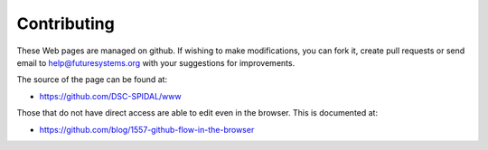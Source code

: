 Contributing
============

These Web pages are managed on github. If wishing to make modifications, you can
fork it, create pull requests or send email to
help@futuresystems.org with your suggestions for improvements.

The source of the page can be found at:

* https://github.com/DSC-SPIDAL/www

Those that do not have direct access are able to edit even in the
browser. This is documented at:

* https://github.com/blog/1557-github-flow-in-the-browser
